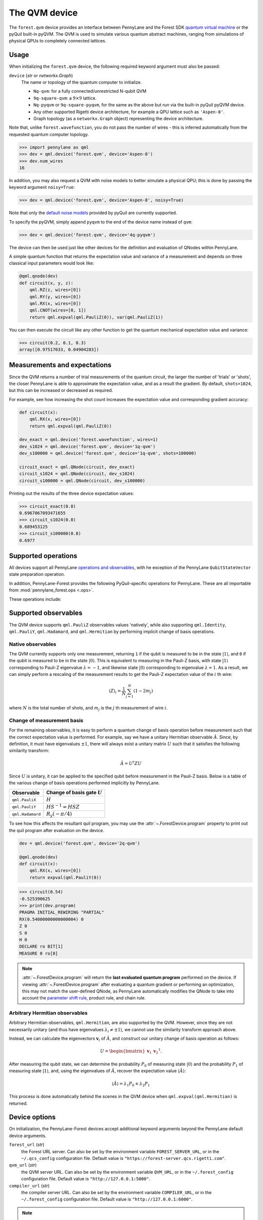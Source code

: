The QVM device
===============

The ``forest.qvm`` device provides an interface between PennyLane and the Forest
SDK `quantum virtual machine <https://pyquil-docs.rigetti.com/en/1.9/qvm.html>`_ or the pyQuil built-in
pyQVM. The QVM is used to simulate various quantum abstract machines, ranging from simulations of
physical QPUs to completely connected lattices.

Usage
~~~~~

When initializing the ``forest.qvm`` device, the following required keyword argument must also be passed:

``device`` (*str* or *networkx.Graph*)
    The name or topology of the quantum computer to initialize.

    * ``Nq-qvm``: for a fully connected/unrestricted N-qubit QVM
    * ``9q-square-qvm``: a :math:`9\times 9` lattice.
    * ``Nq-pyqvm`` or ``9q-square-pyqvm``, for the same as the above but run via the built-in pyQuil pyQVM device.
    * Any other supported Rigetti device architecture, for example a QPU lattice such as ``'Aspen-8'``.
    * Graph topology (as a ``networkx.Graph`` object) representing the device architecture.

Note that, unlike ``forest.wavefunction``, you do not pass the number of wires - this is inferred
automatically from the requested quantum computer topology.

>>> import pennylane as qml
>>> dev = qml.device('forest.qvm', device='Aspen-8')
>>> dev.num_wires
16

In addition, you may also request a QVM with noise models to better simulate a physical
QPU; this is done by passing the keyword argument ``noisy=True``:

>>> dev = qml.device('forest.qvm', device='Aspen-8', noisy=True)

Note that only the `default noise models <https://pyquil-docs.rigetti.com/en/stable/apidocs/noise.html>`_ provided by
pyQuil are currently supported.

To specify the pyQVM, simply append ``pyqvm`` to the end of the device name instead of ``qvm``:

>>> dev = qml.device('forest.qvm', device='4q-pyqvm')

The device can then be used just like other devices for the definition and evaluation of QNodes within PennyLane.

A simple quantum function that returns the expectation value and variance of a measurement and 
depends on three classical input parameters would look like:

.. code-block:: python

    @qml.qnode(dev)
    def circuit(x, y, z):
        qml.RZ(z, wires=[0])
        qml.RY(y, wires=[0])
        qml.RX(x, wires=[0])
        qml.CNOT(wires=[0, 1])
        return qml.expval(qml.PauliZ(0)), var(qml.PauliZ(1))

You can then execute the circuit like any other function to get the quantum mechanical expectation value and variance:

>>> circuit(0.2, 0.1, 0.3)
array([0.97517033, 0.04904283])


Measurements and expectations
~~~~~~~~~~~~~~~~~~~~~~~~~~~~~

Since the QVM returns a number of trial measurements of the quantum circuit, the larger the number of
'trials' or 'shots', the closer PennyLane is able to approximate the expectation value,
and as a result the gradient. By default, ``shots=1024``, but this can be increased or decreased as required.

For example, see how increasing the shot count increases the expectation value and corresponding gradient accuracy:

.. code-block:: python

    def circuit(x):
        qml.RX(x, wires=[0])
        return qml.expval(qml.PauliZ(0))

    dev_exact = qml.device('forest.wavefunction', wires=1)
    dev_s1024 = qml.device('forest.qvm', device='1q-qvm')
    dev_s100000 = qml.device('forest.qvm', device='1q-qvm', shots=100000)

    circuit_exact = qml.QNode(circuit, dev_exact)
    circuit_s1024 = qml.QNode(circuit, dev_s1024)
    circuit_s100000 = qml.QNode(circuit, dev_s100000)

Printing out the results of the three device expectation values:

>>> circuit_exact(0.8)
0.6967067093471655
>>> circuit_s1024(0.8)
0.689453125
>>> circuit_s100000(0.8)
0.6977

Supported operations
~~~~~~~~~~~~~~~~~~~~

All devices support all PennyLane `operations and observables <https://pennylane.readthedocs.io/en/latest/code/ops/qubit.html>`_, with
he exception of the PennyLane ``QubitStateVector`` state preparation operation.

In addition, PennyLane-Forest provides the following PyQuil-specific operations for PennyLane.
These are all importable from :mod:`pennylane_forest.ops <.ops>`.

These operations include:

.. autosummary::
    pennylane_forest.ops.S
    pennylane_forest.ops.T
    pennylane_forest.ops.CCNOT
    pennylane_forest.ops.CPHASE
    pennylane_forest.ops.CSWAP
    pennylane_forest.ops.ISWAP
    pennylane_forest.ops.PSWAP

Supported observables
~~~~~~~~~~~~~~~~~~~~~

The QVM device supports ``qml.PauliZ`` observables values 'natively', while also supporting ``qml.Identity``, ``qml.PauliY``, ``qml.Hadamard``, and ``qml.Hermitian`` by performing implicit change of basis operations.

Native observables
^^^^^^^^^^^^^^^^^^

The QVM currently supports only one measurement, returning ``1`` if the qubit is measured to be in the state :math:`|1\rangle`, and ``0`` if the qubit is measured to be in the state :math:`|0\rangle`. This is equivalent to measuring in the Pauli-Z basis, with state :math:`|1\rangle` corresponding to Pauli-Z eigenvalue :math:`\lambda=-1`, and likewise state :math:`|0\rangle` corresponding to eigenvalue :math:`\lambda=1`. As a result, we can simply perform a rescaling of the measurement results to get the Pauli-Z expectation value of the :math:`i` th wire:

.. math::
    \langle Z \rangle_{i} = \frac{1}{N}\sum_{j=1}^N (1-2m_j)

where :math:`N` is the total number of shots, and :math:`m_j` is the :math:`j` th measurement of wire :math:`i`.

Change of measurement basis
^^^^^^^^^^^^^^^^^^^^^^^^^^^

For the remaining observables, it is easy to perform a quantum change of basis operation before measurement such that the correct expectation value is performed. For example, say we have a unitary Hermitian observable :math:`\hat{A}`. Since, by definition, it must have eigenvalues :math:`\pm 1`, there will always exist a unitary matrix :math:`U` such that it satisfies the following similarity transform:

.. math:: \hat{A} = U^\dagger Z U

Since :math:`U` is unitary, it can be applied to the specified qubit before measurement in the Pauli-Z basis. Below is a table of the various change of basis operations performed implicitly by PennyLane.

+------------------+-----------------------------------+
|    Observable    | Change of basis gate    :math:`U` |
+==================+===================================+
| ``qml.PauliX``   | :math:`H`                         |
+------------------+-----------------------------------+
| ``qml.PauliY``   | :math:`H S^{-1}=HSZ`              |
+------------------+-----------------------------------+
| ``qml.Hadamard`` | :math:`R_y(-\pi/4)`               |
+------------------+-----------------------------------+

To see how this affects the resultant quil program, you may use the :attr:`~.ForestDevice.program` property to print out the quil program after evaluation on the device.

.. code-block:: python

    dev = qml.device('forest.qvm', device='2q-qvm')

    @qml.qnode(dev)
    def circuit(x):
        qml.RX(x, wires=[0])
        return expval(qml.PauliY(0))

>>> circuit(0.54)
-0.525390625
>>> print(dev.program)
PRAGMA INITIAL_REWIRING "PARTIAL"
RX(0.54000000000000004) 0
Z 0
S 0
H 0
DECLARE ro BIT[1]
MEASURE 0 ro[0]

.. note::

    :attr:`~.ForestDevice.program` will return the **last evaluated quantum program** performed on the device. If viewing :attr:`~.ForestDevice.program` after evaluating a quantum gradient or performing an optimization, this may not match the user-defined QNode, as PennyLane automatically modifies the QNode to take into account the `parameter shift rule <https://pennylane.readthedocs.io/en/latest/concepts/autograd_quantum.html>`_, product rule, and chain rule.


Arbitrary Hermitian observables
^^^^^^^^^^^^^^^^^^^^^^^^^^^^^^^

Arbitrary Hermitian observables, ``qml.Hermitian``, are also supported by the QVM. However, since they are not necessarily unitary (and thus have eigenvalues :math:`\lambda_i\neq \pm 1`), we cannot use the similarity transform approach above.

Instead, we can calculate the eigenvectors :math:`\mathbf{v}_i` of :math:`\hat{A}`, and construct our unitary change of basis operation as follows:

.. math:: U=\begin{bmatrix}\mathbf{v}_1 & \mathbf{v}_2 \end{bmatrix}^\dagger.

After measuring the qubit state, we can determine the probability :math:`P_0` of measuring state :math:`|0\rangle` and the probability :math:`P_1` of measuring state :math:`|1\rangle`, and, using the eigenvalues of :math:`\hat{A}`, recover the expectation value :math:`\langle\hat{A}\rangle`:

.. math:: \langle\hat{A}\rangle = \lambda_1 P_0 + \lambda_2 P_1


This process is done automatically behind the scenes in the QVM device when ``qml.expval(qml.Hermitian)`` is returned.




Device options
~~~~~~~~~~~~~~

On initialization, the PennyLane-Forest devices accept additional keyword
arguments beyond the PennyLane default device arguments.

``forest_url`` (*str*)
    the Forest URL server. Can also be set by
    the environment variable ``FOREST_SERVER_URL``, or in the ``~/.qcs_config``
    configuration file. Default value is ``"https://forest-server.qcs.rigetti.com"``.

``qvm_url`` (*str*)
    the QVM server URL. Can also be set by the environment
    variable ``QVM_URL``, or in the ``~/.forest_config`` configuration file.
    Default value is ``"http://127.0.0.1:5000"``.

``compiler_url`` (*str*)
    the compiler server URL. Can also be set by the environment
    variable ``COMPILER_URL``, or in the ``~/.forest_config`` configuration file.
    Default value is ``"http://127.0.0.1:6000"``.

.. note::

    If using the downloadable Forest SDK with the default server configurations
    for the QVM and the Quil compiler (i.e., you launch them with the commands
    ``qvm -S`` and ``quilc -R``), then you will not need to set these keyword arguments.

    Likewise, if you are running PennyLane using the Rigetti Quantum Cloud Service (QCS)
    on a provided QMI, these environment variables are set automatically and will also
    not need to be passed in PennyLane.




